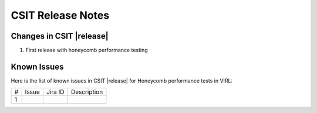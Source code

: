CSIT Release Notes
==================

Changes in CSIT |release|
-------------------------

#. First release with honeycomb performance testing

Known Issues
------------

Here is the list of known issues in CSIT |release| for Honeycomb performance
tests in VIRL:

+---+--------------------------------------------+------------+----------------------------------------------------------------------------+
| # | Issue                                      | Jira ID    | Description                                                                |
+---+--------------------------------------------+------------+----------------------------------------------------------------------------+
| 1 |                                            |            |                                                                            |
+---+--------------------------------------------+------------+----------------------------------------------------------------------------+
